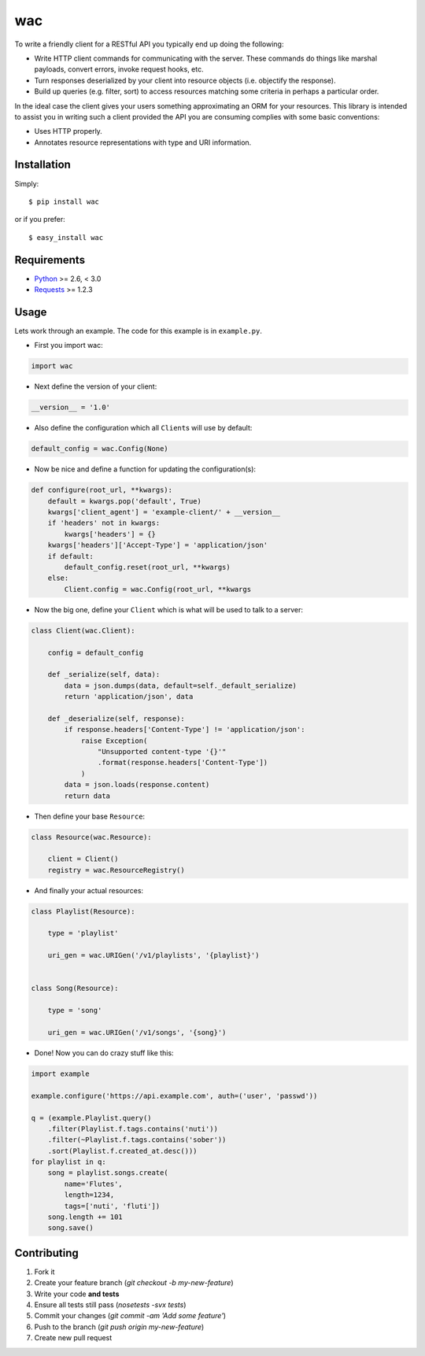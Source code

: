===
wac
===

.. image:: https://secure.travis-ci.org/bninja/wac.png?branch=master
    :target: http://travis-ci.org/bninja/wac

To write a friendly client for a RESTful API you typically end up doing the
following:

- Write HTTP client commands for communicating with the server. These commands
  do things like marshal payloads, convert errors, invoke request hooks, etc.

- Turn responses deserialized by your client into resource objects (i.e.
  objectify the response).

- Build up queries (e.g. filter, sort) to access resources matching some
  criteria in perhaps a particular order.
  
In the ideal case the client gives your users something approximating an ORM
for your resources. This library is intended to assist you in writing such a
client provided the API you are consuming complies with some basic
conventions:

- Uses HTTP properly.

- Annotates resource representations with type and URI information.

Installation
------------

Simply::

    $ pip install wac

or if you prefer::

    $ easy_install wac

Requirements
------------

- `Python <http://python.org/>`_ >= 2.6, < 3.0
- `Requests <https://github.com/kennethreitz/requests/>`_ >= 1.2.3

Usage
-----

Lets work through an example. The code for this example is in ``example.py``.

- First you import wac:

.. code-block:: python

    import wac
    
- Next define the version of your client:

.. code-block:: python

    __version__ = '1.0'
    
- Also define the configuration which all ``Client``\s will use by default:

.. code-block:: python

    default_config = wac.Config(None)
    
- Now be nice and define a function for updating the configuration(s):

.. code-block:: python

    def configure(root_url, **kwargs):
        default = kwargs.pop('default', True)
        kwargs['client_agent'] = 'example-client/' + __version__
        if 'headers' not in kwargs:
            kwargs['headers'] = {}
        kwargs['headers']['Accept-Type'] = 'application/json'
        if default:
            default_config.reset(root_url, **kwargs)
        else:
            Client.config = wac.Config(root_url, **kwargs

- Now the big one, define your ``Client`` which is what will be used to talk to
  a server:

.. code-block:: python

    class Client(wac.Client):

        config = default_config
    
        def _serialize(self, data):
            data = json.dumps(data, default=self._default_serialize)
            return 'application/json', data
    
        def _deserialize(self, response):
            if response.headers['Content-Type'] != 'application/json':
                raise Exception(
                    "Unsupported content-type '{}'"
                    .format(response.headers['Content-Type'])
                )
            data = json.loads(response.content)
            return data

- Then define your base ``Resource``:

.. code-block:: python

    class Resource(wac.Resource):
    
        client = Client()
        registry = wac.ResourceRegistry()
  
- And finally your actual resources:

.. code-block:: python

    class Playlist(Resource):

        type = 'playlist'
    
        uri_gen = wac.URIGen('/v1/playlists', '{playlist}')
    
    
    class Song(Resource):
    
        type = 'song'
    
        uri_gen = wac.URIGen('/v1/songs', '{song}')
 

- Done! Now you can do crazy stuff like this:

.. code-block:: python

    import example
    
    example.configure('https://api.example.com', auth=('user', 'passwd'))
    
    q = (example.Playlist.query()
        .filter(Playlist.f.tags.contains('nuti'))
        .filter(~Playlist.f.tags.contains('sober'))
        .sort(Playlist.f.created_at.desc()))
    for playlist in q:
        song = playlist.songs.create(
            name='Flutes',
            length=1234,
            tags=['nuti', 'fluti'])
        song.length += 101
        song.save()

Contributing
------------

1. Fork it
2. Create your feature branch (`git checkout -b my-new-feature`)
3. Write your code **and tests**
4. Ensure all tests still pass (`nosetests -svx tests`)
5. Commit your changes (`git commit -am 'Add some feature'`)
6. Push to the branch (`git push origin my-new-feature`)
7. Create new pull request
